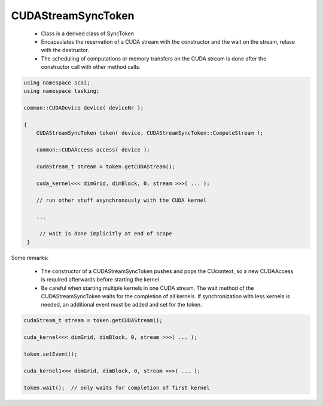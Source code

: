 CUDAStreamSyncToken
===================

 * Class is a derived class of SyncToken 
 * Encapsulates the reservation of a CUDA stream with the constructor and the
   wait on the stream, relase with the destructor.
 * The scheduling of computations or memory transfers on the CUDA stream is
   done after the constructor call with other method calls.

.. code-block:: c++

    using namespace scai;
    using namespace tasking;

    common::CUDADevice device( deviceNr );

    {
        CUDAStreamSyncToken token( device, CUDAStreamSyncToken::ComputeStream );

        common::CUDAAccess access( device );

        cudaStream_t stream = token.getCUDAStream();
     
        cuda_kernel<<< dimGrid, dimBlock, 0, stream >>>( ... );

        // run other stuff asynchronously with the CUDA kernel

        ...

         // wait is done implicitly at end of scope
     }

Some remarks:

 * The constructor of a CUDAStreamSyncToken pushes and pops the CUcontext, so a new
   CUDAAccess is required afterwards before starting the kernel.
 * Be careful when starting multiple kernels in one CUDA stream. The wait method of the
   CUDAStreamSyncToken waits for the completion of all kernels. If synchronization with
   less kernels is needed, an additional event must be added and set for the token.

.. code-block:: c++

        cudaStream_t stream = token.getCUDAStream();
     
        cuda_kernel<<< dimGrid, dimBlock, 0, stream >>>( ... );

        token.setEvent();

        cuda_kernel1<<< dimGrid, dimBlock, 0, stream >>>( ... );

        token.wait();  // only waits for completion of first kernel
